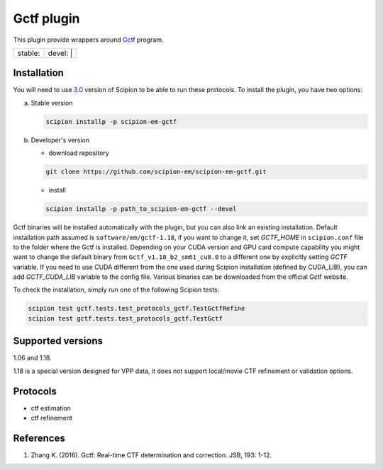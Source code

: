 ===========
Gctf plugin
===========

This plugin provide wrappers around `Gctf <https://www.mrc-lmb.cam.ac.uk/kzhang/>`_ program.

+------------------+------------------+
| stable: |stable| | devel: | |devel| |
+------------------+------------------+

.. |stable| image:: http://scipion-test.cnb.csic.es:9980/badges/gctf_prod.svg
.. |devel| image:: http://scipion-test.cnb.csic.es:9980/badges/gctf_sdevel.svg

Installation
------------

You will need to use `3.0 <https://github.com/I2PC/scipion/releases/tag/V3.0.0>`_ version of Scipion to be able to run these protocols. To install the plugin, you have two options:

a) Stable version

   .. code-block::

      scipion installp -p scipion-em-gctf

b) Developer's version

   * download repository

   .. code-block::

      git clone https://github.com/scipion-em/scipion-em-gctf.git

   * install

   .. code-block::

      scipion installp -p path_to_scipion-em-gctf --devel

Gctf binaries will be installed automatically with the plugin, but you can also link an existing installation. 
Default installation path assumed is ``software/em/gctf-1.18``, if you want to change it, set *GCTF_HOME* in ``scipion.conf`` file to the folder where the Gctf is installed. Depending on your CUDA version and GPU card compute capability you might want to change the default binary from ``Gctf_v1.18_b2_sm61_cu8.0`` to a different one by explicitly setting *GCTF* variable. If you need to use CUDA different from the one used during Scipion installation (defined by CUDA_LIB), you can add *GCTF_CUDA_LIB* variable to the config file. Various binaries can be downloaded from the official Gctf website.

To check the installation, simply run one of the following Scipion tests: 

.. code-block::

   scipion test gctf.tests.test_protocols_gctf.TestGctfRefine
   scipion test gctf.tests.test_protocols_gctf.TestGctf

Supported versions
------------------

1.06 and 1.18.

1.18 is a special version designed for VPP data, it does not support local/movie CTF refinement or validation options. 

Protocols
---------

* ctf estimation
* ctf refinement

References
----------

1. Zhang K. (2016). Gctf: Real-time CTF determination and correction. JSB, 193: 1-12.
